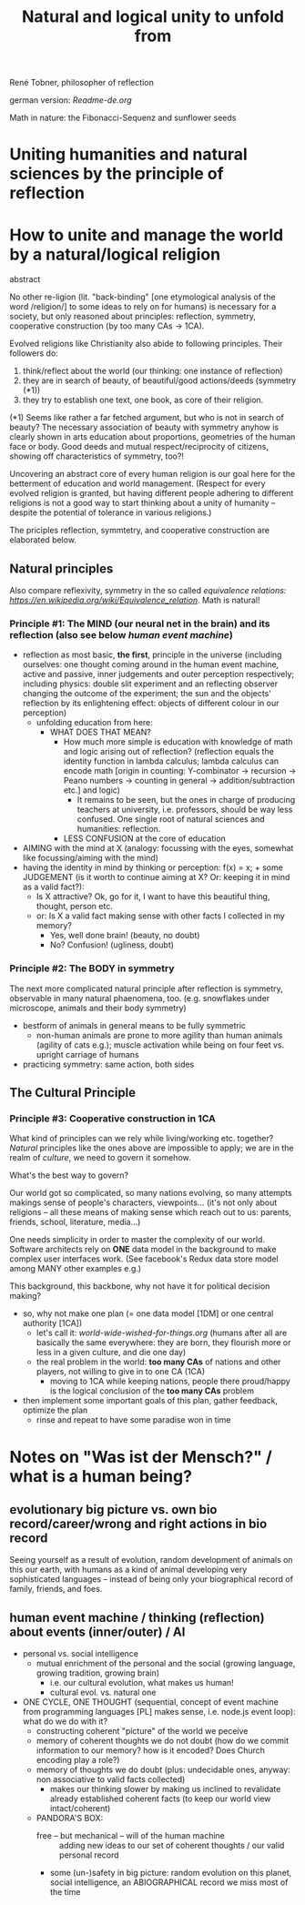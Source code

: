 #+Title: Natural and logical unity to unfold from

René Tobner, philosopher of reflection

german version: [[Readme-de.org]]

[[./assets/img/sunflower.jpg]]

Math in nature: the Fibonacci-Sequenz and sunflower seeds

* Uniting humanities and natural sciences by the principle of reflection
* How to unite and manage the world by a natural/logical religion

abstract

No other re-ligion (lit. "back-binding" [one etymological analysis of the word /religion/] to some ideas to rely on for humans) is necessary for a society, but only reasoned about principles: reflection, symmetry, cooperative construction (by too many CAs -> 1CA).

Evolved religions like Christianity also abide to following principles. Their followers do:
1. think/reflect about the world (our thinking: one instance of reflection)
2. they are in search of beauty, of beautiful/good actions/deeds (symmetry (*1))
3. they try to establish one text, one book, as core of their religion.

(*1) Seems like rather a far fetched argument, but who is not in search of beauty? The necessary association of beauty with symmetry anyhow is clearly shown in arts education about proportions, geometries of the human face or body. Good deeds and mutual respect/reciprocity of citizens, showing off characteristics of symmetry, too?!

Uncovering an abstract core of every human religion is our goal here for the betterment of education and world management. (Respect for every evolved religion is granted, but having different people adhering to different religions is not a good way to start thinking about a unity of humanity -- despite the potential of tolerance in various religions.)

The priciples reflection, symmtetry, and cooperative construction are elaborated below.
 
** Natural principles
Also compare reflexivity, symmetry in the so called [[ https://en.wikipedia.org/wiki/Equivalence_relation][equivalence relations: https://en.wikipedia.org/wiki/Equivalence_relation]]. Math is natural!

*** Principle #1:  The MIND (our neural net in the brain) and its reflection (also see below /human event machine/)
- reflection as most basic, *the first*, principle in the universe (including ourselves: one thought coming around in the human event machine, active and passive, inner judgements and outer perception respectively; including physics: double slit experiment and an reflecting observer changing the outcome of the experiment; the sun and the objects' reflection by its enlightening effect: objects of different colour in our perception)
  - unfolding education from here:
    - WHAT DOES THAT MEAN?
      - How much more simple is education with knowledge of math and logic arising out of reflection? (reflection equals the identity function in lambda calculus; lambda calculus can encode math [origin in counting: Y-combinator -> recursion -> Peano numbers -> counting in general -> addition/subtraction etc.] and logic)
        - It remains to be seen, but the ones in charge of producing teachers at university, i.e. professors, should be way less confused. One single root of natural sciences and humanities: reflection.
      - LESS CONFUSION at the core of education
- AIMING with the mind at X (analogy: focussing with the eyes, somewhat like focussing/aiming with the mind)
- having the identity in mind by thinking or perception: f(x) = x; + some JUDGEMENT (is it worth to continue aiming at X? Or: keeping it in mind as a valid fact?):
  -     Is X attractive? Ok, go for it, I want to have this beautiful thing, thought, person etc.
  - or: Is X a valid fact making sense with other facts I collected in my memory?
    - Yes, well done brain! (beauty,   no doubt)
    - No? Confusion!        (ugliness,    doubt)

*** Principle #2: The BODY in symmetry
The next more complicated natural principle after reflection is symmetry, observable in many natural phaenomena, too. (e.g. snowflakes under microscope, animals and their body symmetry)
- bestform of animals in general means to be fully symmetric
  - non-human animals are prone to more agility than human animals (agility of cats e.g.); muscle activation while being on four feet vs. upright carriage of humans
- practicing symmetry: same action, both sides


** The Cultural Principle

*** Principle #3: Cooperative construction in 1CA

What kind of principles can we rely while living/working etc. together? /Natural/ principles like the ones above are impossible to apply; we are in the realm of /culture/, we need to govern it somehow.

What's the best way to govern?

Our world got so complicated, so many nations evolving, so many attempts makings sense of people's characters, viewpoints... (it's not only about religions -- all these means of making sense which reach out to us: parents, friends, school, literature, media...)

One needs simplicity in order to master the complexity of our world. Software architects rely on *ONE* data model in the background to make complex user interfaces work. (See facebook's Redux data store model among MANY other examples e.g.)

This background, this backbone, why not have it for political decision making?

- so, why not make one plan (= one data model [1DM] or one central authority [1CA])
  - let's call it: [[world-wide-wished-for-things.org]] (humans after all are basically the same everywhere: they are born, they flourish more or less in a given culture, and die one day)
  - the real problem in the world: *too many CAs* of nations and other players, not willing to give in to one CA (1CA)
    - moving to 1CA while keeping nations, people there proud/happy is the logical conclusion of the *too many CAs* problem
- then implement some important goals of this plan, gather feedback, optimize the plan
  - rinse and repeat to have some paradise won in time


* Notes on "Was ist der Mensch?" / what is a human being?

** evolutionary big picture vs. own bio record/career/wrong and right actions in bio record
Seeing yourself as a result of evolution, random development of animals on this our earth, with humans as a kind of animal developing very sophisticated languages -- instead of being only your biographical record of family, friends, and foes.


** human event machine / thinking (reflection) about events (inner/outer) / AI
- personal vs. social intelligence
  - mutual enrichment of the personal and the social (growing language, growing tradition, growing brain)
    - i.e. our cultural evolution, what makes us human!
    - cultural evol. vs. natural one
- ONE CYCLE, ONE THOUGHT (sequential, concept of event machine from programming languages [PL] makes sense, i.e. node.js event loop): what do we do with it?
  - constructing coherent "picture" of the world we peceive
  - memory of coherent thoughts we do not doubt (how do we commit information to our memory? how is it encoded? Does Church encoding play a role?)
  - memory of thoughts we do doubt (plus: undecidable ones, anyway: non associative to valid facts collected)
    - makes our thinking slower by making us inclined to revalidate already established coherent facts (to keep our world view intact/coherent)
  - PANDORA'S BOX:
    - free -- but mechanical -- will of the human machine :: adding new ideas to our set of coherent thoughts / our valid personal record
    - some (un-)safety in big picture: random evolution on this planet, social intelligence, an ABIOGRAPHICAL record we miss most of the time
